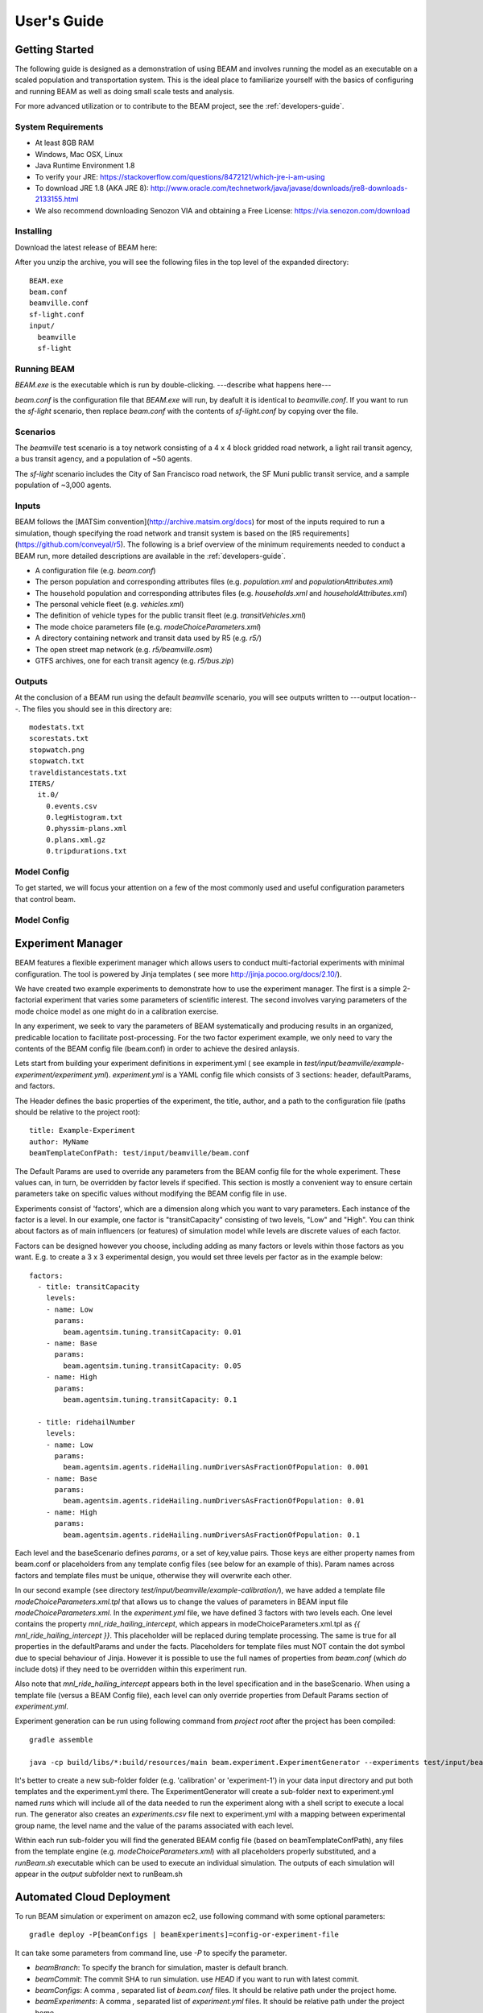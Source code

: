 
User's Guide
=================

Getting Started
---------------
The following guide is designed as a demonstration of using BEAM and involves running the model as an executable on a scaled population and transportation system. This is the ideal place to familiarize yourself with the basics of configuring and running BEAM as well as doing small scale tests and analysis. 

For more advanced utilization or to contribute to the BEAM project, see the :ref:`developers-guide`.

System Requirements
^^^^^^^^^^^^^^^^^^^

* At least 8GB RAM
* Windows, Mac OSX, Linux
* Java Runtime Environment 1.8
* To verify your JRE: https://stackoverflow.com/questions/8472121/which-jre-i-am-using
* To download JRE 1.8 (AKA JRE 8): http://www.oracle.com/technetwork/java/javase/downloads/jre8-downloads-2133155.html
* We also recommend downloading Senozon VIA and obtaining a Free License: https://via.senozon.com/download

Installing
^^^^^^^^^^

Download the latest release of BEAM here:

After you unzip the archive, you will see the following files in the top level of the expanded directory::

  BEAM.exe
  beam.conf
  beamville.conf
  sf-light.conf
  input/
    beamville
    sf-light

Running BEAM
^^^^^^^^^^^^
`BEAM.exe` is the executable which is run by double-clicking. ---describe what happens here---

`beam.conf` is the configuration file that `BEAM.exe` will run, by deafult it is identical to `beamville.conf`. If you want to run the `sf-light` scenario, then replace `beam.conf` with the contents of `sf-light.conf` by copying over the file. 

Scenarios
^^^^^^^^^
The `beamville` test scenario is a toy network consisting of a 4 x 4 block gridded road network, a light rail transit agency, a bus transit agency, and a population of ~50 agents.

.. image:: _static/figs/beamville-net.png

The `sf-light` scenario includes the City of San Francisco road network, the SF Muni public transit service, and a sample population of ~3,000 agents.

.. image:: _static/figs/sf-light.png

Inputs
^^^^^^^

BEAM follows the [MATSim convention](http://archive.matsim.org/docs) for most of the inputs required to run a simulation, though specifying the road network and transit system is based on the [R5 requirements](https://github.com/conveyal/r5). The following is a brief overview of the minimum requirements needed to conduct a BEAM run, more detailed descriptions are available in the :ref:`developers-guide`.

* A configuration file (e.g. `beam.conf`)
* The person population and corresponding attributes files (e.g. `population.xml` and `populationAttributes.xml`)
* The household population and corresponding attributes files (e.g. `households.xml` and `householdAttributes.xml`)
* The personal vehicle fleet (e.g. `vehicles.xml`)
* The definition of vehicle types for the public transit fleet (e.g. `transitVehicles.xml`)
* The mode choice parameters file (e.g. `modeChoiceParameters.xml`)
* A directory containing network and transit data used by R5 (e.g. `r5/`)
* The open street map network (e.g. `r5/beamville.osm`)
* GTFS archives, one for each transit agency (e.g. `r5/bus.zip`)

Outputs
^^^^^^^
At the conclusion of a BEAM run using the default `beamville` scenario, you will see outputs written to ---output location---. The files you should see in this directory are::

  modestats.txt
  scorestats.txt
  stopwatch.png
  stopwatch.txt
  traveldistancestats.txt
  ITERS/
    it.0/
      0.events.csv
      0.legHistogram.txt
      0.physsim-plans.xml
      0.plans.xml.gz
      0.tripdurations.txt
      

Model Config
^^^^^^^^^^^^

To get started, we will focus your attention on a few of the most commonly used and useful configuration parameters that control beam.

Model Config
^^^^^^^^^^^^



Experiment Manager
------------------

BEAM features a flexible experiment manager which allows users to conduct multi-factorial experiments with minimal configuration. The tool is powered by Jinja templates ( see more http://jinja.pocoo.org/docs/2.10/).

We have created two example experiments to demonstrate how to use the experiment manager. The first is a simple 2-factorial experiment that varies some parameters of scientific interest. The second involves varying parameters of the mode choice model as one might do in a calibration exercise. 

In any experiment, we seek to vary the parameters of BEAM systematically and producing results in an organized, predicable location to facilitate post-processing. For the two factor experiment example, we only need to vary the contents of the BEAM config file (beam.conf) in order to achieve the desired anlaysis.

Lets start from building your experiment definitions in experiment.yml ( see example in `test/input/beamville/example-experiment/experiment.yml`).
`experiment.yml` is a YAML config file which consists of 3 sections: header, defaultParams, and factors.

The Header defines the basic properties of the experiment, the title, author, and a path to the configuration file (paths should be relative to the project root)::

  title: Example-Experiment
  author: MyName
  beamTemplateConfPath: test/input/beamville/beam.conf

The Default Params are used to override any parameters from the BEAM config file for the whole experiment. These values can, in turn, be overridden by factor levels if specified. This section is mostly a convenient way to ensure certain parameters take on specific values without modifying the BEAM config file in use.

Experiments consist of 'factors', which are a dimension along which you want to vary parameters. Each instance of the factor is a level. In our example, one factor is "transitCapacity" consisting of two levels, "Low" and "High". You can think about factors as of main influencers (or features) of simulation model while levels are discrete values of each factor.

Factors can be designed however you choose, including adding as many factors or levels within those factors as you want. E.g. to create a 3 x 3 experimental design, you would set three levels per factor as in the example below::

  factors:
    - title: transitCapacity
      levels:
      - name: Low
        params:
          beam.agentsim.tuning.transitCapacity: 0.01
      - name: Base
        params:
          beam.agentsim.tuning.transitCapacity: 0.05
      - name: High
        params:
          beam.agentsim.tuning.transitCapacity: 0.1

    - title: ridehailNumber
      levels:
      - name: Low
        params:
          beam.agentsim.agents.rideHailing.numDriversAsFractionOfPopulation: 0.001
      - name: Base
        params:
          beam.agentsim.agents.rideHailing.numDriversAsFractionOfPopulation: 0.01
      - name: High
        params:
          beam.agentsim.agents.rideHailing.numDriversAsFractionOfPopulation: 0.1

Each level and the baseScenario defines `params`, or a set of key,value pairs. Those keys are either property names from beam.conf or placeholders from any template config files (see below for an example of this). Param names across factors and template files must be unique, otherwise they will overwrite each other.

In our second example (see directory `test/input/beamville/example-calibration/`), we have added a template file `modeChoiceParameters.xml.tpl` that allows us to change the values of parameters in BEAM input file `modeChoiceParameters.xml`. In the `experiment.yml` file, we have defined 3 factors with two levels each. One level contains the property `mnl_ride_hailing_intercept`, which appears in modeChoiceParameters.xml.tpl as `{{ mnl_ride_hailing_intercept }}`. This placeholder will be replaced during template processing. The same is true for all properties in the defaultParams and under the facts. Placeholders for template files must NOT contain the dot symbol due to special behaviour of Jinja. However it is possible to use the full names of properties from `beam.conf` (which *do* include dots) if they need to be overridden within this experiment run.

Also note that `mnl_ride_hailing_intercept` appears both in the level specification and in the baseScenario. When using a template file (versus a BEAM Config file), each level can only override properties from Default Params section of `experiment.yml`.

Experiment generation can be run using following command from *project root* after the project has been compiled::

  gradle assemble

  java -cp build/libs/*:build/resources/main beam.experiment.ExperimentGenerator --experiments test/input/beamville/example-experiment/experiments.yml

It's better to create a new sub-folder folder (e.g. 'calibration' or 'experiment-1') in your data input directory and put both templates and the experiment.yml there.
The ExperimentGenerator will create a sub-folder next to experiment.yml named `runs` which will include all of the data needed to run the experiment along with a shell script to execute a local run. The generator also creates an `experiments.csv` file next to experiment.yml with a mapping between experimental group name, the level name and the value of the params associated with each level. 

Within each run sub-folder you will find the generated BEAM config file (based on beamTemplateConfPath), any files from the template engine (e.g. `modeChoiceParameters.xml`) with all placeholders properly substituted, and a `runBeam.sh` executable which can be used to execute an individual simulation. The outputs of each simulation will appear in the `output` subfolder next to runBeam.sh


Automated Cloud Deployment
--------------------------

To run BEAM simulation or experiment on amazon ec2, use following command with some optional parameters::

  gradle deploy -P[beamConfigs | beamExperiments]=config-or-experiment-file

It can take some parameters from command line, use `-P` to specify the parameter.

* `beamBranch`: To specify the branch for simulation, master is default branch.
* `beamCommit`: The commit SHA to run simulation. use `HEAD` if you want to run with latest commit.
* `beamConfigs`: A comma `,` separated list of `beam.conf` files. It should be relative path under the project home.
* `beamExperiments`: A comma `,` separated list of `experiment.yml` files. It should be relative path under the project home.
* `beamBatch`: Set to `false` in case you want to run as many instances as number of config/experiment files. Default is `true`.
* `shutdownWait`: As simulation ends, ec2 instance would automatically terminate. In case you want to use the instance, please specify the wait in minutes, default wait is 30 min.

To access the ec2 instance, a proper certificate from admin and DNS is required. DNS of ec2 instance can be found in the output log of the command.

To run batch simulation, you can specify the configuration files using parameter like::

  gradle deploy -PbeamConfigs=test/input/beamville/beam.conf,test/input/sf-light/sf-light.conf


To run batch experiments, you can specify the experiment files using parameter like::

  gradle deploy -PbeamExperiments=test/input/beamville/calibration/transport-cost/experiments.yml,test/input/sf-light/calibration/transport-cost/experiments.yml

It will start an ec2 instance, using provided configurations and run all simulations in serial. To run all on separate parallel instances, set `beamBatch` to false. At the end of each simulation it uploads the results to s3.

  gradle.properties contains default values for all the parameters.
